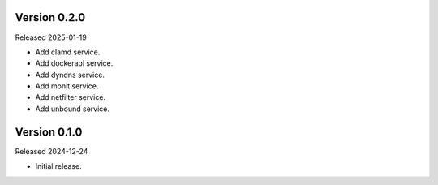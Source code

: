 Version 0.2.0
-------------

Released 2025-01-19

-   Add clamd service.
-   Add dockerapi service.
-   Add dyndns service.
-   Add monit service.
-   Add netfilter service.
-   Add unbound service.

Version 0.1.0
-------------

Released 2024-12-24

-   Initial release.
